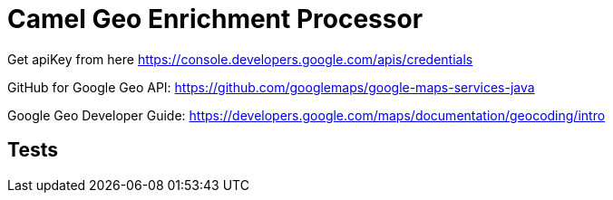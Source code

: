 = Camel Geo Enrichment Processor

Get apiKey from here https://console.developers.google.com/apis/credentials

GitHub for Google Geo API: https://github.com/googlemaps/google-maps-services-java

Google Geo Developer Guide: https://developers.google.com/maps/documentation/geocoding/intro

== Tests